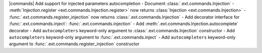 |commands| Add support for injected parameters autocompletion
- Document :class:`.ext.commands.Injection`
- :meth:`Injection.register <ext.commands.Injection.register>` now returns :class:`Injection <ext.commands.Injection>`
- :func:`.ext.commands.register_injection` now returns :class:`.ext.commands.Injection`
- Add decorator interface for :func:`.ext.commands.inject`: :func:`.ext.commands.injection`
- Add :meth:`.ext.commands.Injection.autocomplete` decorator
- Add ``autocompleters`` keyword-only argument to :class:`.ext.commands.Injection` constructor
- Add ``autocompleters`` keyword-only argument to :func:`.ext.commands.inject`
- Add ``autocompleters`` keyword-only argument to :func:`.ext.commands.register_injection` constructor
